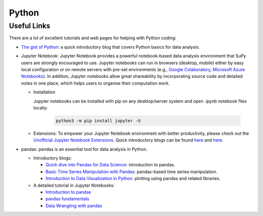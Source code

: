 .. _python:


Python
======


Useful Links
------------

There are a lot of excellent tutorials and web pages for helping with Python coding:


- `The gist of Python <https://medium.com/@louwjlabuschagne/the-gist-of-python-ff5cc05c3318>`_: a quick introductory blog that covers Python basics for data analysis.

- Jupyter Notebook: Jupyter Notebook provides a powerful notebook-based data analysis environment that SuPy users are strongly encouraged to use. Jupyter notebooks can run in browsers (desktop, mobile) either by easy local configuration or on remote servers with pre-set environments (e.g., `Google Colaboratory <https://colab.research.google.com>`_, `Microsoft Azure Notebooks <https://notebooks.azure.com>`_). In addition, Jupyter notebooks allow great shareability by incorporating source code and detailed notes in one place, which helps users to organise their computation work.

  - Installation

    Jupyter notebooks can be installed with pip on any desktop/server system and open .ipynb notebook files locally:

      .. code-block:: shell

        python3 -m pip install jupyter -U

  - Extensions: To empower your Jupyter Notebook environment with better productivity, please check out the `Unofficial Jupyter Notebook Extensions <https://jupyter-contrib-nbextensions.readthedocs.io/en/latest/>`_. Quick introductory blogs can be found `here <https://towardsdatascience.com/jupyter-notebook-extensions-517fa69d2231>`_ and `here <https://towardsdatascience.com/bringing-the-best-out-of-jupyter-notebooks-for-data-science-f0871519ca29>`_.


- pandas: pandas is an essential tool for data analysis in Python.

  - Introductory blogs:

    * `Quick dive into Pandas for Data Science <https://towardsdatascience.com/quick-dive-into-pandas-for-data-science-cc1c1a80d9c4>`_: introduction to pandas.
    * `Basic Time Series Manipulation with Pandas <https://towardsdatascience.com/basic-time-series-manipulation-with-pandas-4432afee64ea>`_: pandas-based time series manipulation.
    * `Introduction to Data Visualization in Python <https://towardsdatascience.com/introduction-to-data-visualization-in-python-89a54c97fbed>`_: plotting using pandas and related libraries.

  - A detailed tutorial in Jupyter Notebooks:

    * `Introduction to pandas <https://github.com/fonnesbeck/Bios8366/blob/master/notebooks/Section2_1-Introduction-to-Pandas.ipynb>`_
    * `pandas fundamentals <https://github.com/fonnesbeck/Bios8366/blob/master/notebooks/Section2_2-Pandas-Fundamentals.ipynb>`_
    * `Data Wrangling with pandas <https://github.com/fonnesbeck/Bios8366/blob/master/notebooks/Section2_3-Data-Wrangling-with-Pandas.ipynb>`_


